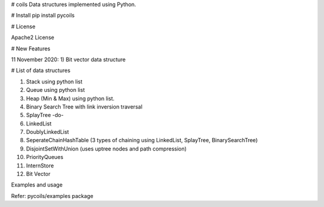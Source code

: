 # coils
Data structures implemented using Python.

# Install
pip install pycoils

# License

Apache2 License

# New Features

11 November 2020:
1) Bit vector data structure

# List of data structures

1) Stack using python list
2) Queue using python list
3) Heap (Min & Max) using python list.
4) Binary Search Tree with link inversion traversal
5) SplayTree -do-
6) LinkedList
7) DoublyLinkedList
8) SeperateChainHashTable (3 types of chaining using LinkedList, SplayTree, BinarySearchTree)
9) DisjointSetWithUnion (uses uptree nodes and path compression)
10) PriorityQueues
11) InternStore
12) Bit Vector

Examples and usage

Refer: pycoils/examples package

